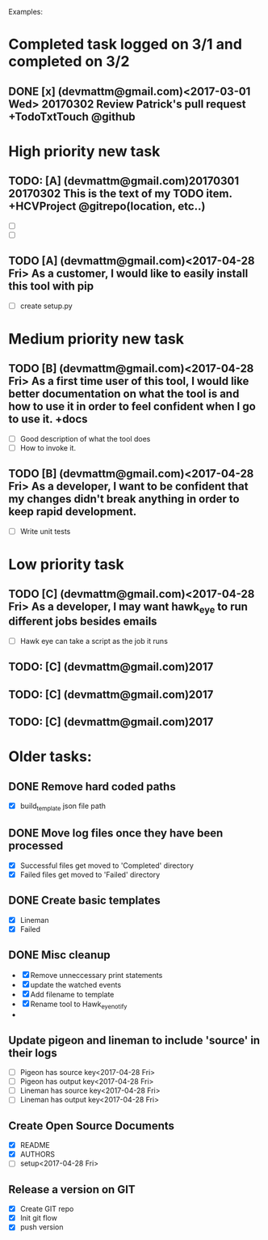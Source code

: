 # keepATODO.com
# Keep A TODO LIST: (There is always lots of stuff TODO, so just do it ;)
Examples:

* Completed task logged on 3/1 and completed on 3/2
** DONE [x] (devmattm@gmail.com)<2017-03-01 Wed> 20170302 Review Patrick's pull request +TodoTxtTouch @github
CLOSED: [2017-04-28 Fri 09:48]

* High priority new task

** TODO: [A] (devmattm@gmail.com)20170301 20170302  This is the text of my TODO item. +HCVProject @gitrepo(location, etc..)
- [ ] 
- [ ]

** TODO [A] (devmattm@gmail.com)<2017-04-28 Fri> As a customer, I would like to easily install this tool with pip
- [ ] create setup.py 
* Medium priority new task
** TODO [B] (devmattm@gmail.com)<2017-04-28 Fri> As a first time user of this tool, I would like better documentation on what the tool is and how to use it in order to feel confident when I go to use it. +docs 
- [ ] Good description of what the tool does
- [ ] How to invoke it.
** TODO [B] (devmattm@gmail.com)<2017-04-28 Fri> As a developer, I want to be confident that my changes didn't break anything in order to keep rapid development.
- [ ] Write unit tests 
* Low priority task
** TODO [C] (devmattm@gmail.com)<2017-04-28 Fri> As a developer, I may want hawk_eye to run different jobs besides emails 
- [ ] Hawk eye can take a script as the job it runs 
** TODO: [C] (devmattm@gmail.com)2017
** TODO: [C] (devmattm@gmail.com)2017
** TODO: [C] (devmattm@gmail.com)2017

* Older tasks:
** DONE Remove hard coded paths
CLOSED: [2017-04-18 Tue 09:15]
- [X] build_template json file path 
** DONE Move log files once they have been processed
CLOSED: [2017-04-18 Tue 10:53]
- [X] Successful files get moved to 'Completed' directory
- [X] Failed files get moved to 'Failed' directory
** DONE Create basic templates
CLOSED: [2017-04-18 Tue 11:57]
- [X] Lineman
- [X] Failed
** DONE Misc cleanup
CLOSED: [2017-04-28 Fri 14:46]
- [X] Remove unneccessary print statements
- [X] update the watched events
- [X] Add filename to template
- [X] Rename tool to Hawk_eye_notify 
- 
** Update pigeon and lineman to include 'source' in their logs
- [ ] Pigeon has source key<2017-04-28 Fri>
- [ ] Pigeon has output key<2017-04-28 Fri>
- [ ] Lineman has source key<2017-04-28 Fri> 
- [ ] Lineman has output key<2017-04-28 Fri> 
** Create Open Source Documents
- [X] README
- [X] AUTHORS
- [ ] setup<2017-04-28 Fri> 
** Release a version on GIT
- [X] Create GIT repo
- [X] Init git flow
- [X] push version
  
